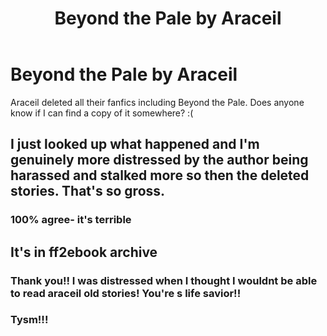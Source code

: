 #+TITLE: Beyond the Pale by Araceil

* Beyond the Pale by Araceil
:PROPERTIES:
:Author: mags_w
:Score: 5
:DateUnix: 1599015354.0
:DateShort: 2020-Sep-02
:FlairText: Misc
:END:
Araceil deleted all their fanfics including Beyond the Pale. Does anyone know if I can find a copy of it somewhere? :(


** I just looked up what happened and I'm genuinely more distressed by the author being harassed and stalked more so then the deleted stories. That's so gross.
:PROPERTIES:
:Author: lynnalilly
:Score: 3
:DateUnix: 1599023866.0
:DateShort: 2020-Sep-02
:END:

*** 100% agree- it's terrible
:PROPERTIES:
:Author: mags_w
:Score: 4
:DateUnix: 1599024524.0
:DateShort: 2020-Sep-02
:END:


** It's in ff2ebook archive
:PROPERTIES:
:Score: 2
:DateUnix: 1599044846.0
:DateShort: 2020-Sep-02
:END:

*** Thank you!! I was distressed when I thought I wouldnt be able to read araceil old stories! You're s life savior!!
:PROPERTIES:
:Author: Affectionate_Muffin1
:Score: 2
:DateUnix: 1600419882.0
:DateShort: 2020-Sep-18
:END:


*** Tysm!!!
:PROPERTIES:
:Author: mags_w
:Score: 1
:DateUnix: 1599044983.0
:DateShort: 2020-Sep-02
:END:

